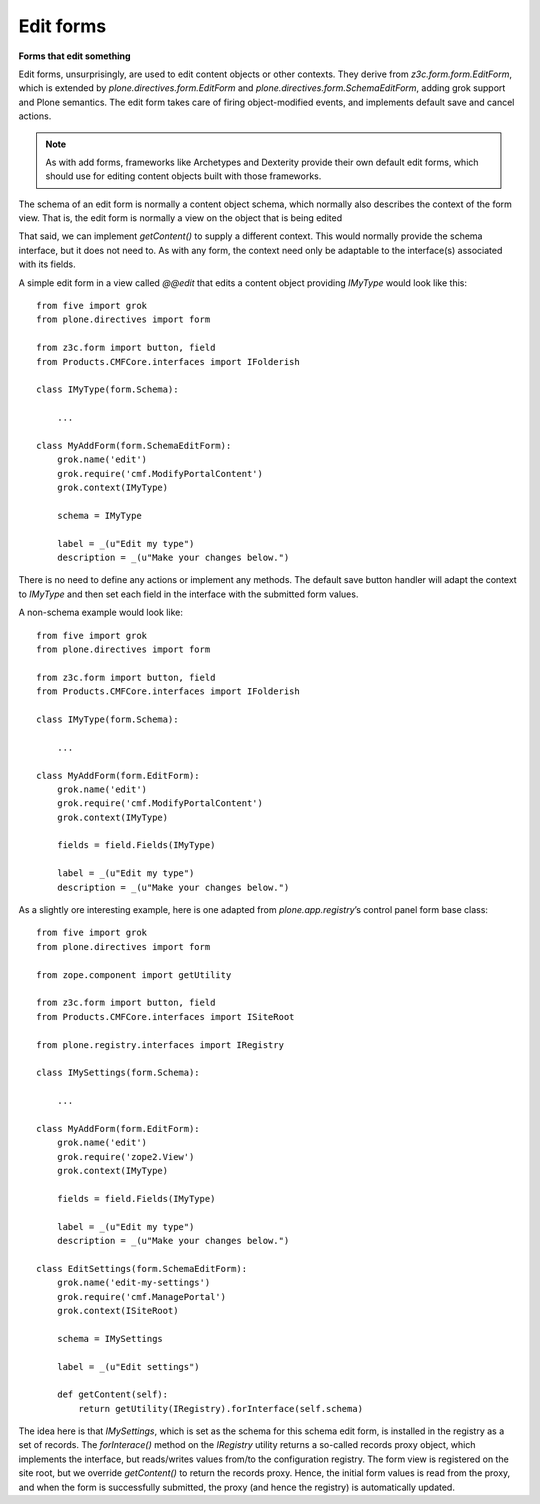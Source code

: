 Edit forms
===========

**Forms that edit something**

Edit forms, unsurprisingly, are used to edit content objects or other
contexts. They derive from *z3c.form.form.EditForm*, which is extended
by *plone.directives.form.EditForm* and
*plone.directives.form.SchemaEditForm*, adding grok support and Plone
semantics. The edit form takes care of firing object-modified events,
and implements default save and cancel actions.

.. note::
    As with add forms, frameworks like Archetypes and Dexterity provide
    their own default edit forms, which should use for editing content
    objects built with those frameworks.

The schema of an edit form is normally a content object schema, which
normally also describes the context of the form view. That is, the edit
form is normally a view on the object that is being edited

That said, we can implement *getContent()* to supply a different
context. This would normally provide the schema interface, but it does
not need to. As with any form, the context need only be adaptable to the
interface(s) associated with its fields.

A simple edit form in a view called *@@edit* that edits a content object
providing *IMyType* would look like this:

::

    from five import grok
    from plone.directives import form

    from z3c.form import button, field
    from Products.CMFCore.interfaces import IFolderish

    class IMyType(form.Schema):
        
        ...

    class MyAddForm(form.SchemaEditForm):
        grok.name('edit')
        grok.require('cmf.ModifyPortalContent')
        grok.context(IMyType)
        
        schema = IMyType
        
        label = _(u"Edit my type")
        description = _(u"Make your changes below.")

There is no need to define any actions or implement any methods. The
default save button handler will adapt the context to *IMyType* and then
set each field in the interface with the submitted form values.

A non-schema example would look like:

::

    from five import grok
    from plone.directives import form

    from z3c.form import button, field
    from Products.CMFCore.interfaces import IFolderish

    class IMyType(form.Schema):
        
        ...

    class MyAddForm(form.EditForm):
        grok.name('edit')
        grok.require('cmf.ModifyPortalContent')
        grok.context(IMyType)
        
        fields = field.Fields(IMyType)
        
        label = _(u"Edit my type")
        description = _(u"Make your changes below.")

As a slightly ore interesting example, here is one adapted from
*plone.app.registry*’s control panel form base class:

::

    from five import grok
    from plone.directives import form

    from zope.component import getUtility

    from z3c.form import button, field
    from Products.CMFCore.interfaces import ISiteRoot

    from plone.registry.interfaces import IRegistry

    class IMySettings(form.Schema):
        
        ...

    class MyAddForm(form.EditForm):
        grok.name('edit')
        grok.require('zope2.View')
        grok.context(IMyType)
        
        fields = field.Fields(IMyType)
        
        label = _(u"Edit my type")
        description = _(u"Make your changes below.")
        
    class EditSettings(form.SchemaEditForm):
        grok.name('edit-my-settings')
        grok.require('cmf.ManagePortal')
        grok.context(ISiteRoot)
        
        schema = IMySettings
        
        label = _(u"Edit settings")

        def getContent(self):
            return getUtility(IRegistry).forInterface(self.schema)
        

The idea here is that *IMySettings*, which is set as the schema for this
schema edit form, is installed in the registry as a set of records. The
*forInterace()* method on the *IRegistry* utility returns a so-called
records proxy object, which implements the interface, but reads/writes
values from/to the configuration registry. The form view is registered
on the site root, but we override *getContent()* to return the records
proxy. Hence, the initial form values is read from the proxy, and when
the form is successfully submitted, the proxy (and hence the registry)
is automatically updated.
